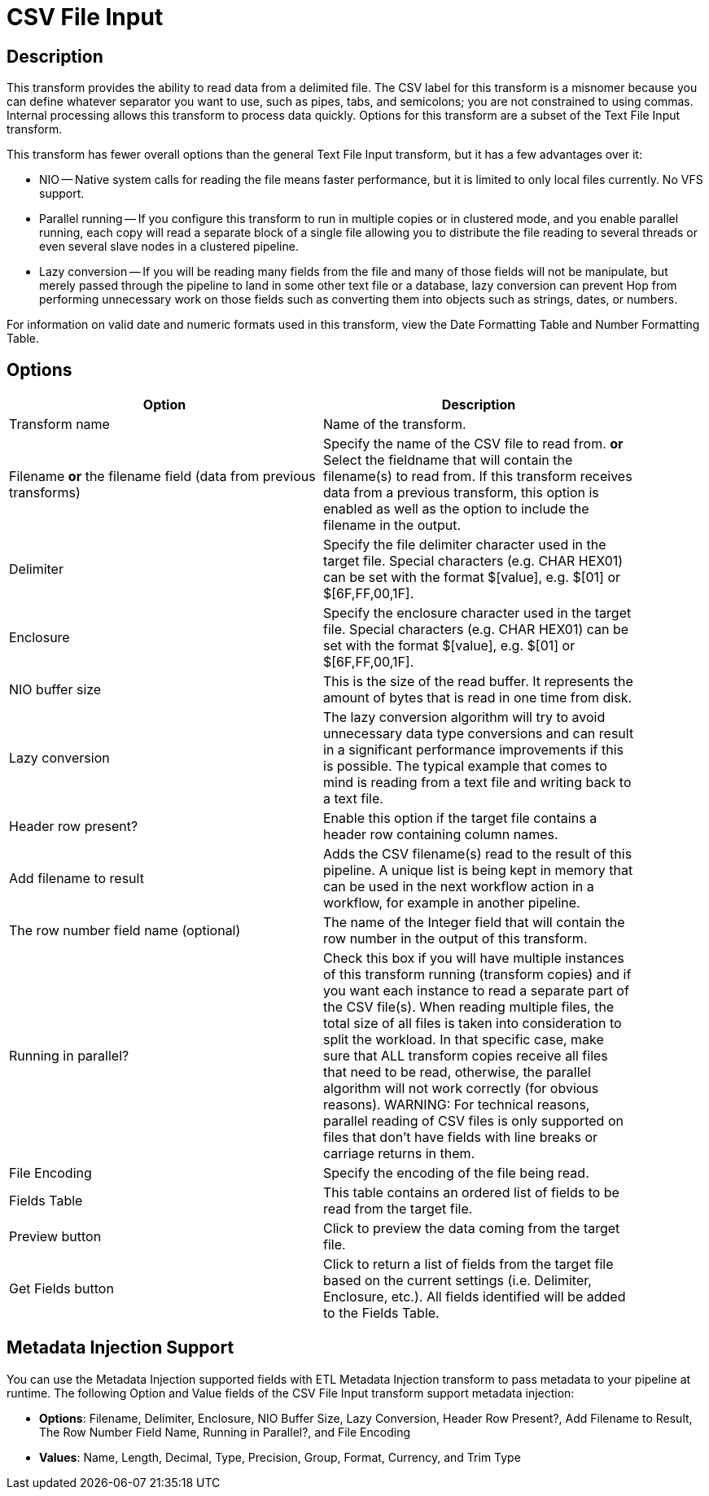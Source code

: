 ////
Licensed to the Apache Software Foundation (ASF) under one
or more contributor license agreements.  See the NOTICE file
distributed with this work for additional information
regarding copyright ownership.  The ASF licenses this file
to you under the Apache License, Version 2.0 (the
"License"); you may not use this file except in compliance
with the License.  You may obtain a copy of the License at
  http://www.apache.org/licenses/LICENSE-2.0
Unless required by applicable law or agreed to in writing,
software distributed under the License is distributed on an
"AS IS" BASIS, WITHOUT WARRANTIES OR CONDITIONS OF ANY
KIND, either express or implied.  See the License for the
specific language governing permissions and limitations
under the License.
////
:documentationPath: /pipeline/transforms/
:language: en_US
:page-alternativeEditUrl: https://github.com/apache/incubator-hop/edit/master/pipeline/transforms/textfile/src/main/doc/csvinput.adoc
= CSV File Input

== Description

This transform provides the ability to read data from a delimited file.  The CSV label for this transform is a misnomer because you can define whatever separator you want to use, such as pipes, tabs, and semicolons; you are not constrained to using commas. Internal processing allows this transform to process data quickly. Options for this transform are a subset of the Text File Input transform.

This transform has fewer overall options than the general Text File Input transform, but it has a few advantages over it:

* NIO -- Native system calls for reading the file means faster performance, but it is limited to only local files currently. No VFS support.
* Parallel running -- If you configure this transform to run in multiple copies or in clustered mode, and you enable parallel running, each copy will read a separate block of a single file allowing you to distribute the file reading to several threads or even several slave nodes in a clustered pipeline.
* Lazy conversion -- If you will be reading many fields from the file and many of those fields will not be manipulate, but merely passed through the pipeline to land in some other text file or a database, lazy conversion can prevent Hop from performing unnecessary work on those fields such as converting them into objects such as strings, dates, or numbers.

For information on valid date and numeric formats used in this transform, view the Date Formatting Table and Number Formatting Table.

== Options

[width="90%", options="header"]
|===
|Option|Description
|Transform name|Name of the transform.
|Filename *or* the filename field (data from previous transforms)|Specify the name of the CSV file to read from. *or* Select the fieldname that will contain the filename(s) to read from. If this transform receives data from a previous transform, this option is enabled as well as the option to include the filename in the output.
|Delimiter|Specify the file delimiter character used in the target file. Special characters (e.g. CHAR HEX01) can be set with the format $[value], e.g. $[01] or $[6F,FF,00,1F].
|Enclosure|Specify the enclosure character used in the target file. Special characters (e.g. CHAR HEX01) can be set with the format $[value], e.g. $[01] or $[6F,FF,00,1F].
|NIO buffer size|This is the size of the read buffer.  It represents the amount of bytes that is read in one time from disk.
|Lazy conversion|The lazy conversion algorithm will try to avoid unnecessary data type conversions and can result in a significant performance improvements if this is possible.  The typical example that comes to mind is reading from a text file and writing back to a text file.
|Header row present?|Enable this option if the target file contains a header row containing column names.
|Add filename to result|Adds the CSV filename(s) read to the result of this pipeline.  A unique list is being kept in memory that can be used in the next workflow action in a workflow, for example in another pipeline.
|The row number field name (optional)|The name of the Integer field that will contain the row number in the output of this transform.
|Running in parallel?|Check this box if you will have multiple instances of this transform running (transform copies) and if you want each instance to read a separate part of the CSV file(s). When reading multiple files, the total size of all files is taken into consideration to split the workload. In that specific case, make sure that ALL transform copies receive all files that need to be read, otherwise, the parallel algorithm will not work correctly (for obvious reasons). WARNING: For technical reasons, parallel reading of CSV files is only supported on files that don't have fields with line breaks or carriage returns in them.
|File Encoding|Specify the encoding of the file being read.
|Fields Table|This table contains an ordered list of fields to be read from the target file.
|Preview button|Click to preview the data coming from the target file.
|Get Fields button|Click to return a list of fields from the target file based on the current settings (i.e. Delimiter, Enclosure, etc.). All fields identified will be added to the Fields Table.
|===

== Metadata Injection Support

You can use the Metadata Injection supported fields with ETL Metadata Injection transform to pass metadata to your pipeline at runtime. The following Option and Value fields of the CSV File Input transform support metadata injection:

* *Options*: Filename, Delimiter, Enclosure, NIO Buffer Size, Lazy Conversion, Header Row Present?, Add Filename to Result, The Row Number Field Name, Running in Parallel?, and File Encoding
* *Values*: Name, Length, Decimal, Type, Precision, Group, Format, Currency, and Trim Type
